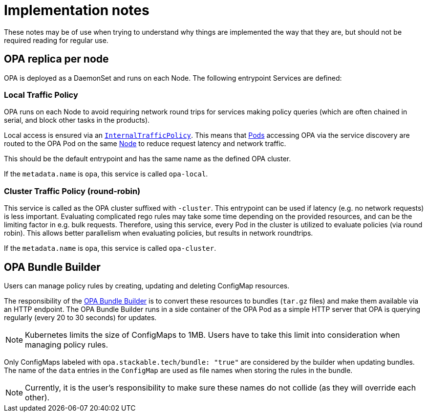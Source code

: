 = Implementation notes

These notes may be of use when trying to understand why things are implemented the way that they are,
but should not be required reading for regular use.

== OPA replica per node

OPA is deployed as a DaemonSet and runs on each Node. The following entrypoint Services are defined:

=== Local Traffic Policy

OPA runs on each Node to avoid requiring network round trips for services making policy queries (which are often chained in serial, and block other tasks in the products).

Local access is ensured via an https://kubernetes.io/docs/concepts/services-networking/service-traffic-policy/[`InternalTrafficPolicy`].
This means that https://kubernetes.io/docs/concepts/workloads/pods/[Pods] accessing OPA via the service discovery are routed to the OPA Pod on the same https://kubernetes.io/docs/concepts/architecture/nodes/[Node] to reduce request latency and network traffic.

This should be the default entrypoint and has the same name as the defined OPA cluster.

If the `metadata.name` is `opa`, this service is called `opa-local`.

=== Cluster Traffic Policy (round-robin)

This service is called as the OPA cluster suffixed with `-cluster`. This entrypoint can be used if latency (e.g. no network requests) is less important.
Evaluating complicated rego rules may take some time depending on the provided resources, and can be the limiting factor in e.g. bulk requests.
Therefore, using this service, every Pod in the cluster is utilized to evaluate policies (via round robin). This allows better parallelism when
evaluating policies, but results in network roundtrips.

If the `metadata.name` is `opa`, this service is called `opa-cluster`.

== OPA Bundle Builder

Users can manage policy rules by creating, updating and deleting ConfigMap resources.

The responsibility of the https://github.com/stackabletech/opa-bundle-builder[OPA Bundle Builder] is to convert these resources to bundles (`tar.gz` files) and make them available via an HTTP endpoint.
The OPA Bundle Builder runs in a side container of the OPA Pod as a simple HTTP server that OPA is querying regularly
(every 20 to 30 seconds) for updates.

NOTE: Kubernetes limits the size of ConfigMaps to 1MB.
Users have to take this limit into consideration when managing policy rules.

Only ConfigMaps labeled with `opa.stackable.tech/bundle: "true"` are considered by the builder when updating bundles. The name of
the `data` entries in the `ConfigMap` are used as file names when storing the rules in the bundle.

NOTE: Currently, it is the user's responsibility to make sure these names do not collide (as they will override each other).
